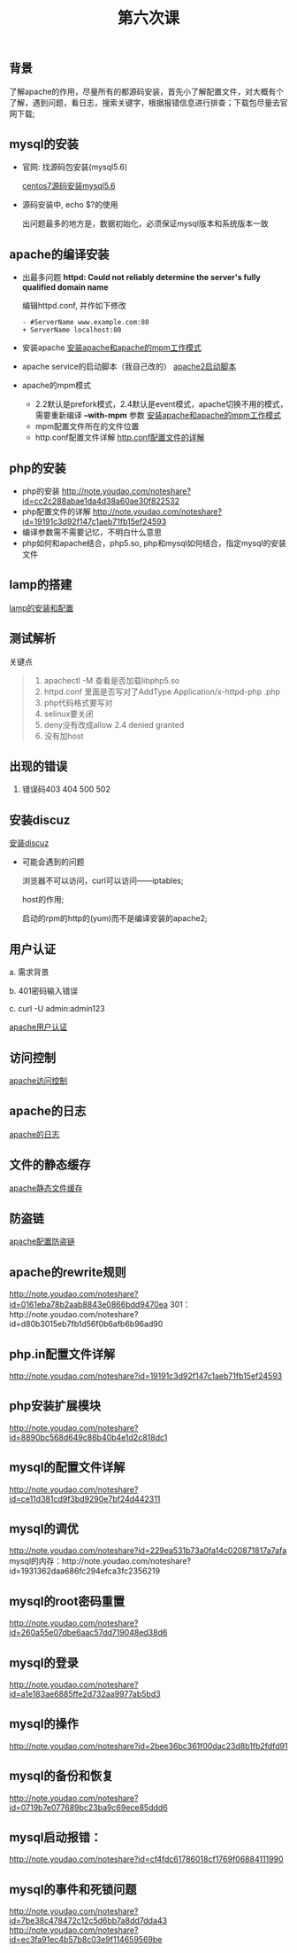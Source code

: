 ﻿#+TITLE: 第六次课
** 背景
   了解apache的作用，尽量所有的都源码安装，首先小了解配置文件，对大概有个了解，遇到问题，看日志，搜索关键字，根据报错信息进行排查；下载包尽量去官网下载;

** mysql的安装
   - 官网: 找源码包安装(mysql5.6)

     [[file:centos7源码安装mysql5.6.org][centos7源码安装mysql5.6]]
   - 源码安装中, echo $?的使用

     出问题最多的地方是，数据初始化，必须保证mysql版本和系统版本一致

** apache的编译安装
   - 出最多问题 *httpd: Could not reliably determine the server's fully qualified domain name*

     编辑httpd.conf, 并作如下修改
     #+BEGIN_EXAMPLE
     - #ServerName www.example.com:80
     + ServerName localhost:80
     #+END_EXAMPLE
     
   - 安装apache
     [[file:安装apache和apache的mpm工作模式][安装apache和apache的mpm工作模式]]
   - apache service的启动脚本（我自己改的）
     [[file:apache2启动脚本.org][apache2启动脚本]]
   - apache的mpm模式
     - 2.2默认是prefork模式，2.4默认是event模式，apache切换不用的模式，需要重新编译 *--with-mpm* 参数
       [[file:%E5%AE%89%E8%A3%85apache%E5%92%8Capache%E7%9A%84mpm%E5%B7%A5%E4%BD%9C%E6%A8%A1%E5%BC%8F.org][安装apache和apache的mpm工作模式]]
     - mpm配置文件所在的文件位置
     - http.conf配置文件详解
       [[file:http.conf%E9%85%8D%E7%BD%AE%E6%96%87%E4%BB%B6%E7%9A%84%E8%AF%A6%E8%A7%A3.org][http.conf配置文件的详解]]
** php的安装
   - php的安装
     http://note.youdao.com/noteshare?id=cc2c288abae1da4d38a60ae30f822532
   - php配置文件的详解
         http://note.youdao.com/noteshare?id=19191c3d92f147c1aeb71fb15ef24593
   - 编译参数需不需要记忆，不明白什么意思
   - php如何和apache结合，php5.so, php和mysql如何结合，指定mysql的安装文件
** lamp的搭建
   [[file:lamp的安装和配置.org][lamp的安装和配置]]
** 测试解析

   关键点
   #+BEGIN_QUOTE
   1. apachectl -M 查看是否加载libphp5.so
   2. httpd.conf 里面是否写对了AddType  Application/x-httpd-php .php
   3. php代码格式要写对
   4. selinux要关闭
   5. deny没有改成allow  2.4 denied  granted
   6. 没有加host
   #+END_QUOTE

** 出现的错误
         1.	错误码403	404		500		502
** 安装discuz
   [[file:安装discuz.org][安装discuz]]

   - 可能会遇到的问题

       浏览器不可以访问，curl可以访问------iptables;

       host的作用;

       启动的rpm的http的(yum)而不是编译安装的apache2;
** 用户认证
     a.	需求背景

     b.	401密码输入错误

     c. 	curl -U  admin:admin123

     [[file:apache用户认证.org][apache用户认证]]
** 访问控制

   [[file:apache访问控制.org][apache访问控制]]
** apache的日志

   [[file:apache的日志.org][apache的日志]]

** 文件的静态缓存

   [[file:apache静态文件缓存.org][apache静态文件缓存]]

** 防盗链

   [[file:apache配置防盗链.org][apache配置防盗链]]

** apache的rewrite规则
     http://note.youdao.com/noteshare?id=0161eba78b2aab8843e0866bdd9470ea
     301：http://note.youdao.com/noteshare?id=d80b3015eb7fb1d56f0b6afb6b96ad90
** php.in配置文件详解
     http://note.youdao.com/noteshare?id=19191c3d92f147c1aeb71fb15ef24593
** php安装扩展模块
http://note.youdao.com/noteshare?id=8890bc568d649c86b40b4e1d2c818dc1
** mysql的配置文件详解
http://note.youdao.com/noteshare?id=ce11d381cd9f3bd9290e7bf24d442311
** mysql的调优
http://note.youdao.com/noteshare?id=229ea531b73a0fa14c020871817a7afa
mysql的内存：http://note.youdao.com/noteshare?id=1931362daa686fc294efca3fc2356219
** mysql的root密码重置
http://note.youdao.com/noteshare?id=260a55e07dbe6aac57dd719048ed38d6
** mysql的登录
http://note.youdao.com/noteshare?id=a1e183ae6885ffe2d732aa9977ab5bd3
** mysql的操作
http://note.youdao.com/noteshare?id=2bee36bc361f00dac23d8b1fb2fdfd91
** mysql的备份和恢复
http://note.youdao.com/noteshare?id=0719b7e077689bc23ba9c69ece85ddd6

** mysql启动报错：
http://note.youdao.com/noteshare?id=cf4fdc61786018cf1769f06884111990
** mysql的事件和死锁问题
http://note.youdao.com/noteshare?id=7be38c478472c12c5d6bb7a8dd7dda43
http://note.youdao.com/noteshare?id=ec3fa91ec4b57b8c03e9f114659569be
